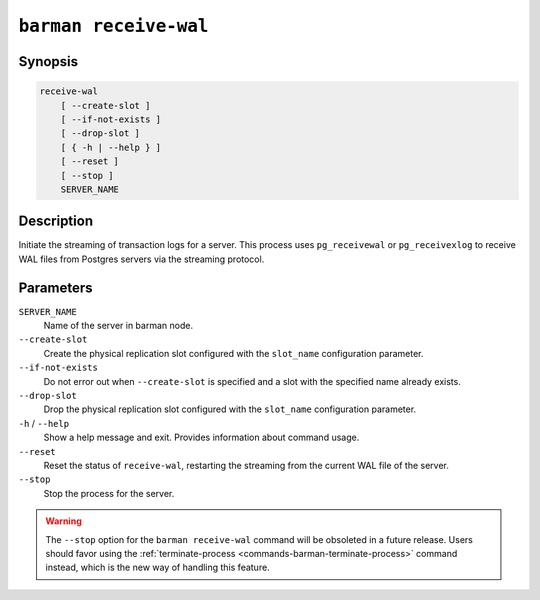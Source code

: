 .. _commands-barman-receive-wal:

``barman receive-wal``
""""""""""""""""""""""

Synopsis
^^^^^^^^

.. code-block:: text
    
    receive-wal
        [ --create-slot ]
        [ --if-not-exists ]
        [ --drop-slot ]
        [ { -h | --help } ]
        [ --reset ]
        [ --stop ]
        SERVER_NAME

Description
^^^^^^^^^^^

Initiate the streaming of transaction logs for a server. This process uses
``pg_receivewal`` or ``pg_receivexlog`` to receive WAL files from Postgres servers via
the streaming protocol.

Parameters
^^^^^^^^^^

``SERVER_NAME``
    Name of the server in barman node.

``--create-slot``
    Create the physical replication slot configured with the ``slot_name`` configuration
    parameter.

``--if-not-exists``
    Do not error out when ``--create-slot`` is specified and a slot with the specified name
    already exists.

``--drop-slot``
    Drop the physical replication slot configured with the ``slot_name`` configuration
    parameter.

``-h`` / ``--help``
    Show a help message and exit. Provides information about command usage.

``--reset``
    Reset the status of ``receive-wal``, restarting the streaming from the current WAL file
    of the server.

``--stop``
    Stop the process for the server.

.. warning::

   The ``--stop`` option for the ``barman receive-wal`` command will be obsoleted
   in a future release. Users should favor using the
   :ref:`terminate-process <commands-barman-terminate-process>` command instead, which
   is the new way of handling this feature.
